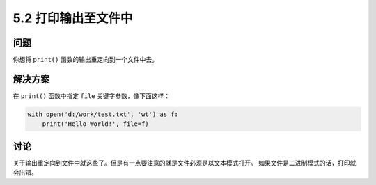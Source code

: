 ============================
5.2 打印输出至文件中
============================

----------
问题
----------
你想将 ``print()`` 函数的输出重定向到一个文件中去。

----------
解决方案
----------
在 ``print()`` 函数中指定 ``file`` 关键字参数，像下面这样：

.. code-block:: python

    with open('d:/work/test.txt', 'wt') as f:
        print('Hello World!', file=f)

----------
讨论
----------
关于输出重定向到文件中就这些了。但是有一点要注意的就是文件必须是以文本模式打开。
如果文件是二进制模式的话，打印就会出错。

